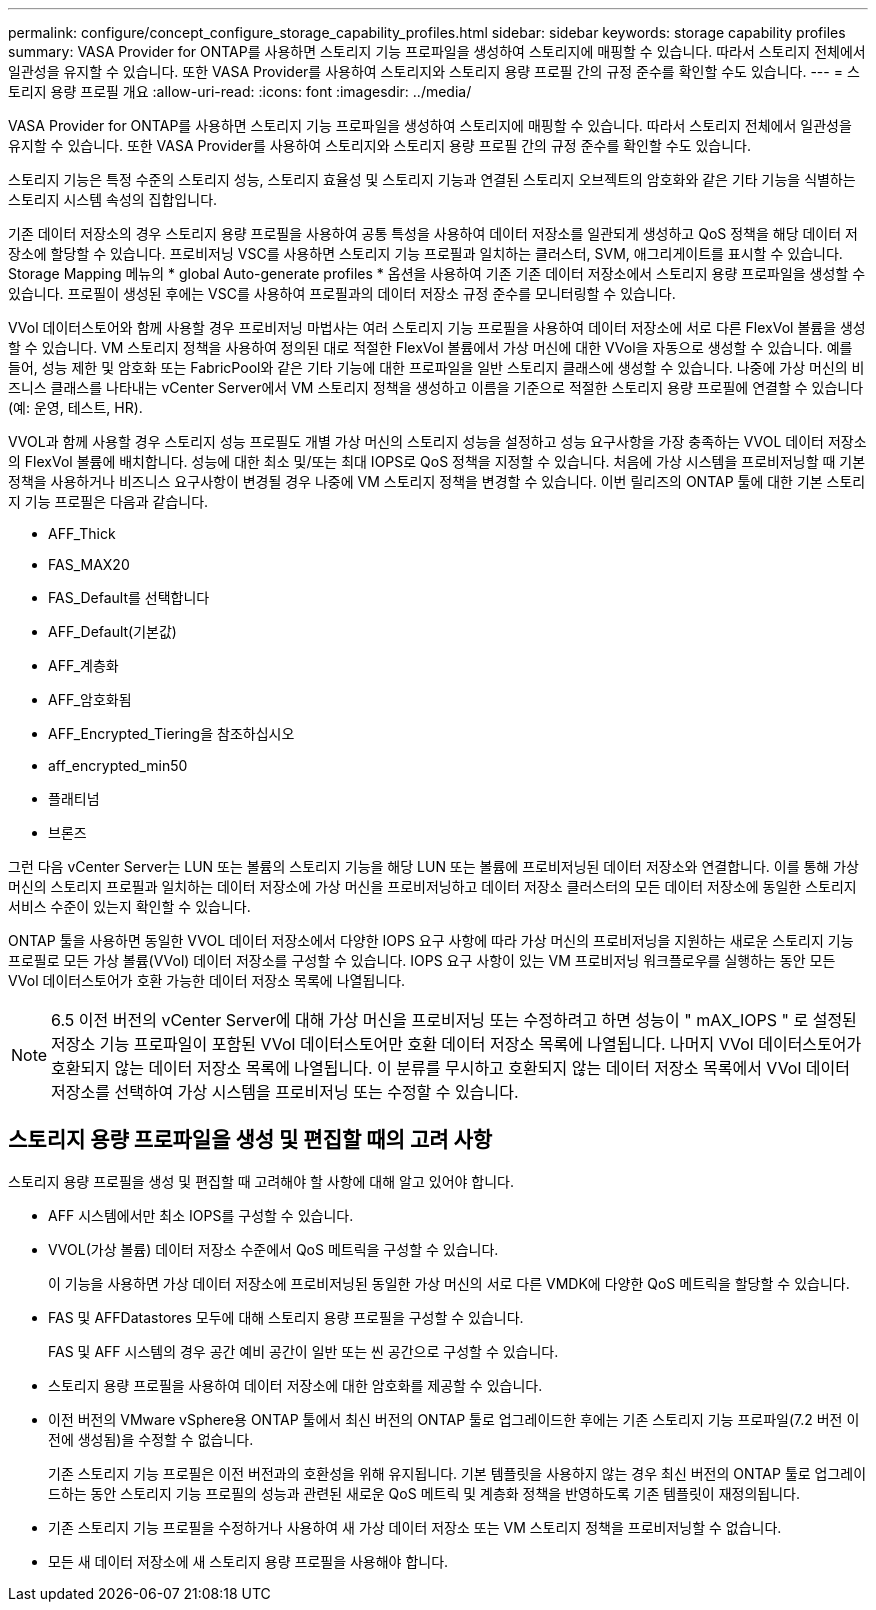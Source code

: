 ---
permalink: configure/concept_configure_storage_capability_profiles.html 
sidebar: sidebar 
keywords: storage capability profiles 
summary: VASA Provider for ONTAP를 사용하면 스토리지 기능 프로파일을 생성하여 스토리지에 매핑할 수 있습니다. 따라서 스토리지 전체에서 일관성을 유지할 수 있습니다. 또한 VASA Provider를 사용하여 스토리지와 스토리지 용량 프로필 간의 규정 준수를 확인할 수도 있습니다. 
---
= 스토리지 용량 프로필 개요
:allow-uri-read: 
:icons: font
:imagesdir: ../media/


[role="lead"]
VASA Provider for ONTAP를 사용하면 스토리지 기능 프로파일을 생성하여 스토리지에 매핑할 수 있습니다. 따라서 스토리지 전체에서 일관성을 유지할 수 있습니다. 또한 VASA Provider를 사용하여 스토리지와 스토리지 용량 프로필 간의 규정 준수를 확인할 수도 있습니다.

스토리지 기능은 특정 수준의 스토리지 성능, 스토리지 효율성 및 스토리지 기능과 연결된 스토리지 오브젝트의 암호화와 같은 기타 기능을 식별하는 스토리지 시스템 속성의 집합입니다.

기존 데이터 저장소의 경우 스토리지 용량 프로필을 사용하여 공통 특성을 사용하여 데이터 저장소를 일관되게 생성하고 QoS 정책을 해당 데이터 저장소에 할당할 수 있습니다. 프로비저닝 VSC를 사용하면 스토리지 기능 프로필과 일치하는 클러스터, SVM, 애그리게이트를 표시할 수 있습니다. Storage Mapping 메뉴의 * global Auto-generate profiles * 옵션을 사용하여 기존 기존 데이터 저장소에서 스토리지 용량 프로파일을 생성할 수 있습니다. 프로필이 생성된 후에는 VSC를 사용하여 프로필과의 데이터 저장소 규정 준수를 모니터링할 수 있습니다.

VVol 데이터스토어와 함께 사용할 경우 프로비저닝 마법사는 여러 스토리지 기능 프로필을 사용하여 데이터 저장소에 서로 다른 FlexVol 볼륨을 생성할 수 있습니다. VM 스토리지 정책을 사용하여 정의된 대로 적절한 FlexVol 볼륨에서 가상 머신에 대한 VVol을 자동으로 생성할 수 있습니다. 예를 들어, 성능 제한 및 암호화 또는 FabricPool와 같은 기타 기능에 대한 프로파일을 일반 스토리지 클래스에 생성할 수 있습니다. 나중에 가상 머신의 비즈니스 클래스를 나타내는 vCenter Server에서 VM 스토리지 정책을 생성하고 이름을 기준으로 적절한 스토리지 용량 프로필에 연결할 수 있습니다(예: 운영, 테스트, HR).

VVOL과 함께 사용할 경우 스토리지 성능 프로필도 개별 가상 머신의 스토리지 성능을 설정하고 성능 요구사항을 가장 충족하는 VVOL 데이터 저장소의 FlexVol 볼륨에 배치합니다. 성능에 대한 최소 및/또는 최대 IOPS로 QoS 정책을 지정할 수 있습니다. 처음에 가상 시스템을 프로비저닝할 때 기본 정책을 사용하거나 비즈니스 요구사항이 변경될 경우 나중에 VM 스토리지 정책을 변경할 수 있습니다. 이번 릴리즈의 ONTAP 툴에 대한 기본 스토리지 기능 프로필은 다음과 같습니다.

* AFF_Thick
* FAS_MAX20
* FAS_Default를 선택합니다
* AFF_Default(기본값)
* AFF_계층화
* AFF_암호화됨
* AFF_Encrypted_Tiering을 참조하십시오
* aff_encrypted_min50
* 플래티넘
* 브론즈


그런 다음 vCenter Server는 LUN 또는 볼륨의 스토리지 기능을 해당 LUN 또는 볼륨에 프로비저닝된 데이터 저장소와 연결합니다. 이를 통해 가상 머신의 스토리지 프로필과 일치하는 데이터 저장소에 가상 머신을 프로비저닝하고 데이터 저장소 클러스터의 모든 데이터 저장소에 동일한 스토리지 서비스 수준이 있는지 확인할 수 있습니다.

ONTAP 툴을 사용하면 동일한 VVOL 데이터 저장소에서 다양한 IOPS 요구 사항에 따라 가상 머신의 프로비저닝을 지원하는 새로운 스토리지 기능 프로필로 모든 가상 볼륨(VVol) 데이터 저장소를 구성할 수 있습니다. IOPS 요구 사항이 있는 VM 프로비저닝 워크플로우를 실행하는 동안 모든 VVol 데이터스토어가 호환 가능한 데이터 저장소 목록에 나열됩니다.


NOTE: 6.5 이전 버전의 vCenter Server에 대해 가상 머신을 프로비저닝 또는 수정하려고 하면 성능이 " mAX_IOPS " 로 설정된 저장소 기능 프로파일이 포함된 VVol 데이터스토어만 호환 데이터 저장소 목록에 나열됩니다. 나머지 VVol 데이터스토어가 호환되지 않는 데이터 저장소 목록에 나열됩니다. 이 분류를 무시하고 호환되지 않는 데이터 저장소 목록에서 VVol 데이터 저장소를 선택하여 가상 시스템을 프로비저닝 또는 수정할 수 있습니다.



== 스토리지 용량 프로파일을 생성 및 편집할 때의 고려 사항

스토리지 용량 프로필을 생성 및 편집할 때 고려해야 할 사항에 대해 알고 있어야 합니다.

* AFF 시스템에서만 최소 IOPS를 구성할 수 있습니다.
* VVOL(가상 볼륨) 데이터 저장소 수준에서 QoS 메트릭을 구성할 수 있습니다.
+
이 기능을 사용하면 가상 데이터 저장소에 프로비저닝된 동일한 가상 머신의 서로 다른 VMDK에 다양한 QoS 메트릭을 할당할 수 있습니다.

* FAS 및 AFFDatastores 모두에 대해 스토리지 용량 프로필을 구성할 수 있습니다.
+
FAS 및 AFF 시스템의 경우 공간 예비 공간이 일반 또는 씬 공간으로 구성할 수 있습니다.

* 스토리지 용량 프로필을 사용하여 데이터 저장소에 대한 암호화를 제공할 수 있습니다.
* 이전 버전의 VMware vSphere용 ONTAP 툴에서 최신 버전의 ONTAP 툴로 업그레이드한 후에는 기존 스토리지 기능 프로파일(7.2 버전 이전에 생성됨)을 수정할 수 없습니다.
+
기존 스토리지 기능 프로필은 이전 버전과의 호환성을 위해 유지됩니다. 기본 템플릿을 사용하지 않는 경우 최신 버전의 ONTAP 툴로 업그레이드하는 동안 스토리지 기능 프로필의 성능과 관련된 새로운 QoS 메트릭 및 계층화 정책을 반영하도록 기존 템플릿이 재정의됩니다.

* 기존 스토리지 기능 프로필을 수정하거나 사용하여 새 가상 데이터 저장소 또는 VM 스토리지 정책을 프로비저닝할 수 없습니다.
* 모든 새 데이터 저장소에 새 스토리지 용량 프로필을 사용해야 합니다.

